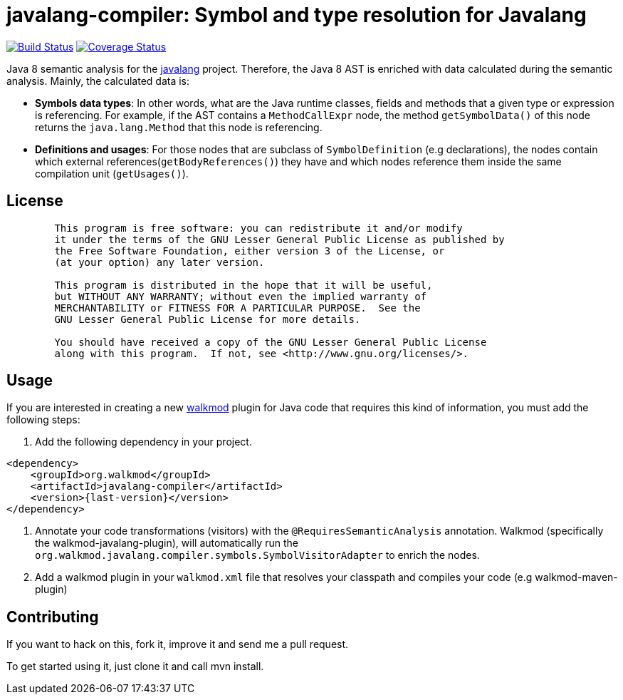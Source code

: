 javalang-compiler: Symbol and type resolution for Javalang
==========================================================

image:https://travis-ci.org/rpau/javalang-compiler.svg?branch=master["Build Status", link="https://travis-ci.org/rpau/javalang-compiler"]
image:https://coveralls.io/repos/github/rpau/javalang-compiler/badge.svg?branch=master["Coverage Status", link="https://coveralls.io/repos/github/rpau/javalang-compiler?branch=master"]

Java 8 semantic analysis for the http://github.com/rpau/javalang[javalang] project. Therefore, the Java 8 AST is enriched with data calculated during the semantic analysis. Mainly, the calculated data is:

- *Symbols data types*: In other words, what are the Java runtime classes, fields and methods that a given type or expression is referencing. For example, if the AST contains a `MethodCallExpr` node, the method `getSymbolData()` of this node returns the `java.lang.Method` that this node is referencing.

- *Definitions and usages*: For those nodes that are subclass of `SymbolDefinition` (e.g declarations), the nodes contain which external references(`getBodyReferences()`) they have and which nodes reference them inside the same compilation unit (`getUsages()`).

== License

----
	This program is free software: you can redistribute it and/or modify
	it under the terms of the GNU Lesser General Public License as published by
	the Free Software Foundation, either version 3 of the License, or
	(at your option) any later version.

	This program is distributed in the hope that it will be useful,
	but WITHOUT ANY WARRANTY; without even the implied warranty of
	MERCHANTABILITY or FITNESS FOR A PARTICULAR PURPOSE.  See the
	GNU Lesser General Public License for more details.

	You should have received a copy of the GNU Lesser General Public License
	along with this program.  If not, see <http://www.gnu.org/licenses/>.
----
== Usage

If you are interested in creating a new http://www.walkmod.com[walkmod] plugin for Java code that requires this kind of information, you must add the following steps:

. Add the following dependency in your project.

----
<dependency>
    <groupId>org.walkmod</groupId>
    <artifactId>javalang-compiler</artifactId>
    <version>{last-version}</version>
</dependency>
----

. Annotate your code transformations (visitors) with the `@RequiresSemanticAnalysis` annotation. Walkmod (specifically the walkmod-javalang-plugin), will automatically run the `org.walkmod.javalang.compiler.symbols.SymbolVisitorAdapter` to enrich the nodes.

. Add a walkmod plugin in your `walkmod.xml` file that resolves your classpath and compiles your code (e.g walkmod-maven-plugin)


== Contributing

If you want to hack on this, fork it, improve it and send me a pull request.

To get started using it, just clone it and call mvn install. 
